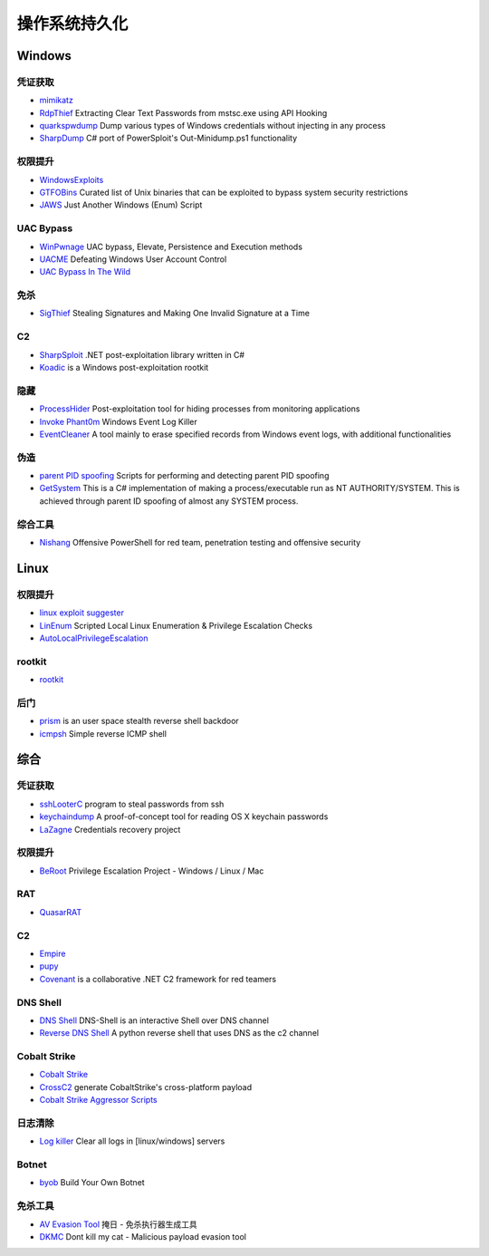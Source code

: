 操作系统持久化
========================================

Windows
----------------------------------------

凭证获取 
~~~~~~~~~~~~~~~~~~~~~~~~~~~~~~~~~~~~~~~~
- `mimikatz <https://github.com/gentilkiwi/mimikatz>`_
- `RdpThief <https://github.com/0x09AL/RdpThief>`_ Extracting Clear Text Passwords from mstsc.exe using API Hooking
- `quarkspwdump <https://github.com/quarkslab/quarkspwdump>`_ Dump various types of Windows credentials without injecting in any process
- `SharpDump <https://github.com/GhostPack/SharpDump>`_ C# port of PowerSploit's Out-Minidump.ps1 functionality

权限提升
~~~~~~~~~~~~~~~~~~~~~~~~~~~~~~~~~~~~~~~~
- `WindowsExploits <https://github.com/abatchy17/WindowsExploits>`_
- `GTFOBins <https://github.com/GTFOBins/GTFOBins.github.io>`_ Curated list of Unix binaries that can be exploited to bypass system security restrictions
- `JAWS <https://github.com/411Hall/JAWS>`_ Just Another Windows (Enum) Script

UAC Bypass
~~~~~~~~~~~~~~~~~~~~~~~~~~~~~~~~~~~~~~~~
- `WinPwnage <https://github.com/rootm0s/WinPwnage>`_ UAC bypass, Elevate, Persistence and Execution methods
- `UACME <https://github.com/hfiref0x/UACME>`_ Defeating Windows User Account Control
- `UAC Bypass In The Wild <https://github.com/sailay1996/UAC_Bypass_In_The_Wild>`_

免杀
~~~~~~~~~~~~~~~~~~~~~~~~~~~~~~~~~~~~~~~~
- `SigThief <https://github.com/secretsquirrel/SigThief>`_ Stealing Signatures and Making One Invalid Signature at a Time

C2
~~~~~~~~~~~~~~~~~~~~~~~~~~~~~~~~~~~~~~~~
- `SharpSploit <https://github.com/cobbr/SharpSploit>`_ .NET post-exploitation library written in C#
- `Koadic <https://github.com/zerosum0x0/koadic>`_ is a Windows post-exploitation rootkit

隐藏
~~~~~~~~~~~~~~~~~~~~~~~~~~~~~~~~~~~~~~~~
- `ProcessHider <https://github.com/M00nRise/ProcessHider>`_ Post-exploitation tool for hiding processes from monitoring applications
- `Invoke Phant0m <https://github.com/hlldz/Invoke-Phant0m>`_ Windows Event Log Killer
- `EventCleaner <https://github.com/QAX-A-Team/EventCleaner>`_ A tool mainly to erase specified records from Windows event logs, with additional functionalities

伪造
~~~~~~~~~~~~~~~~~~~~~~~~~~~~~~~~~~~~~~~~
- `parent PID spoofing <https://github.com/countercept/ppid-spoofing>`_ Scripts for performing and detecting parent PID spoofing
- `GetSystem <https://github.com/py7hagoras/GetSystem>`_ This is a C# implementation of making a process/executable run as NT AUTHORITY/SYSTEM. This is achieved through parent ID spoofing of almost any SYSTEM process.

综合工具
~~~~~~~~~~~~~~~~~~~~~~~~~~~~~~~~~~~~~~~~
- `Nishang <https://github.com/samratashok/nishang>`_ Offensive PowerShell for red team, penetration testing and offensive security

Linux
----------------------------------------

权限提升
~~~~~~~~~~~~~~~~~~~~~~~~~~~~~~~~~~~~~~~~
- `linux exploit suggester <https://github.com/mzet-/linux-exploit-suggester>`_
- `LinEnum <https://github.com/rebootuser/LinEnum>`_ Scripted Local Linux Enumeration & Privilege Escalation Checks
- `AutoLocalPrivilegeEscalation <https://github.com/ngalongc/AutoLocalPrivilegeEscalation>`_

rootkit
~~~~~~~~~~~~~~~~~~~~~~~~~~~~~~~~~~~~~~~~
- `rootkit <https://github.com/nurupo/rootkit>`_

后门
~~~~~~~~~~~~~~~~~~~~~~~~~~~~~~~~~~~~~~~~
- `prism <https://github.com/andreafabrizi/prism>`_ is an user space stealth reverse shell backdoor
- `icmpsh <https://github.com/inquisb/icmpsh>`_ Simple reverse ICMP shell

综合
----------------------------------------

凭证获取 
~~~~~~~~~~~~~~~~~~~~~~~~~~~~~~~~~~~~~~~~
- `sshLooterC <https://github.com/mthbernardes/sshLooterC>`_ program to steal passwords from ssh
- `keychaindump <https://github.com/juuso/keychaindump>`_ A proof-of-concept tool for reading OS X keychain passwords
- `LaZagne <https://github.com/AlessandroZ/LaZagne>`_ Credentials recovery project

权限提升
~~~~~~~~~~~~~~~~~~~~~~~~~~~~~~~~~~~~~~~~
- `BeRoot <https://github.com/AlessandroZ/BeRoot>`_ Privilege Escalation Project - Windows / Linux / Mac

RAT
~~~~~~~~~~~~~~~~~~~~~~~~~~~~~~~~~~~~~~~~
- `QuasarRAT <https://github.com/quasar/QuasarRAT>`_

C2
~~~~~~~~~~~~~~~~~~~~~~~~~~~~~~~~~~~~~~~~
- `Empire <https://github.com/EmpireProject/Empire>`_
- `pupy <https://github.com/n1nj4sec/pupy>`_
- `Covenant <https://github.com/cobbr/Covenant>`_ is a collaborative .NET C2 framework for red teamers

DNS Shell
~~~~~~~~~~~~~~~~~~~~~~~~~~~~~~~~~~~~~~~~
- `DNS Shell <https://github.com/sensepost/DNS-Shell>`_ DNS-Shell is an interactive Shell over DNS channel
- `Reverse DNS Shell <https://github.com/ahhh/Reverse_DNS_Shell>`_ A python reverse shell that uses DNS as the c2 channel

Cobalt Strike
~~~~~~~~~~~~~~~~~~~~~~~~~~~~~~~~~~~~~~~~
- `Cobalt Strike <https://www.cobaltstrike.com>`_
- `CrossC2 <https://github.com/gloxec/CrossC2>`_ generate CobaltStrike's cross-platform payload
- `Cobalt Strike Aggressor Scripts <https://github.com/timwhitez/Cobalt-Strike-Aggressor-Scripts>`_

日志清除
~~~~~~~~~~~~~~~~~~~~~~~~~~~~~~~~~~~~~~~~
- `Log killer <https://github.com/Rizer0/Log-killer>`_ Clear all logs in [linux/windows] servers

Botnet
~~~~~~~~~~~~~~~~~~~~~~~~~~~~~~~~~~~~~~~~
- `byob <https://github.com/malwaredllc/byob>`_ Build Your Own Botnet

免杀工具
~~~~~~~~~~~~~~~~~~~~~~~~~~~~~~~~~~~~~~~~
- `AV Evasion Tool <https://github.com/1y0n/AV_Evasion_Tool>`_ 掩日 - 免杀执行器生成工具
- `DKMC <https://github.com/Mr-Un1k0d3r/DKMC>`_ Dont kill my cat - Malicious payload evasion tool
